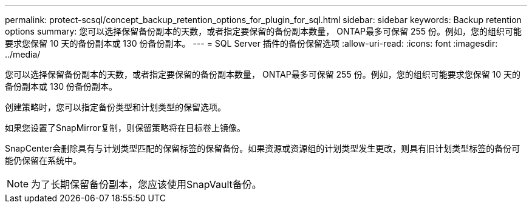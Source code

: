---
permalink: protect-scsql/concept_backup_retention_options_for_plugin_for_sql.html 
sidebar: sidebar 
keywords: Backup retention options 
summary: 您可以选择保留备份副本的天数，或者指定要保留的备份副本数量， ONTAP最多可保留 255 份。例如，您的组织可能要求您保留 10 天的备份副本或 130 份备份副本。 
---
= SQL Server 插件的备份保留选项
:allow-uri-read: 
:icons: font
:imagesdir: ../media/


[role="lead"]
您可以选择保留备份副本的天数，或者指定要保留的备份副本数量， ONTAP最多可保留 255 份。例如，您的组织可能要求您保留 10 天的备份副本或 130 份备份副本。

创建策略时，您可以指定备份类型和计划类型的保留选项。

如果您设置了SnapMirror复制，则保留策略将在目标卷上镜像。

SnapCenter会删除具有与计划类型匹配的保留标签的保留备份。如果资源或资源组的计划类型发生更改，则具有旧计划类型标签的备份可能仍保留在系统中。


NOTE: 为了长期保留备份副本，您应该使用SnapVault备份。

